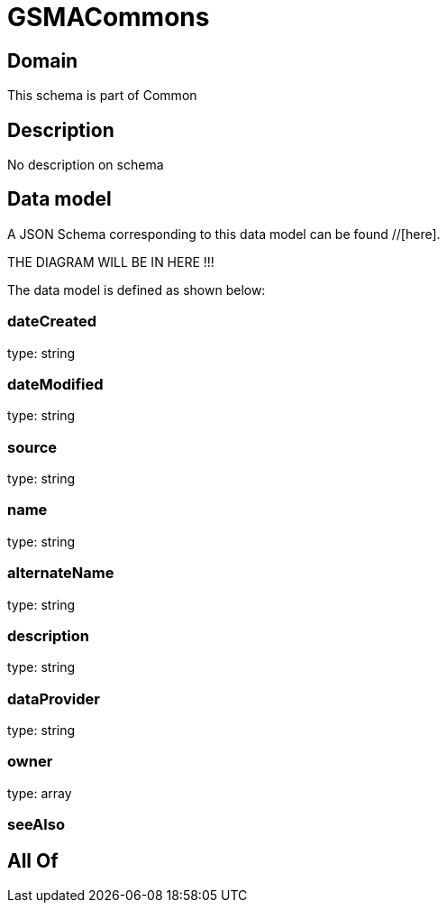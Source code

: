 = GSMACommons

[#domain]
== Domain

This schema is part of Common

[#description]
== Description
No description on schema


[#data_model]
== Data model

A JSON Schema corresponding to this data model can be found //[here].

THE DIAGRAM WILL BE IN HERE !!!


The data model is defined as shown below:


=== dateCreated
type: string


=== dateModified
type: string


=== source
type: string


=== name
type: string


=== alternateName
type: string


=== description
type: string


=== dataProvider
type: string


=== owner
type: array


=== seeAlso

[#all_of]
== All Of

